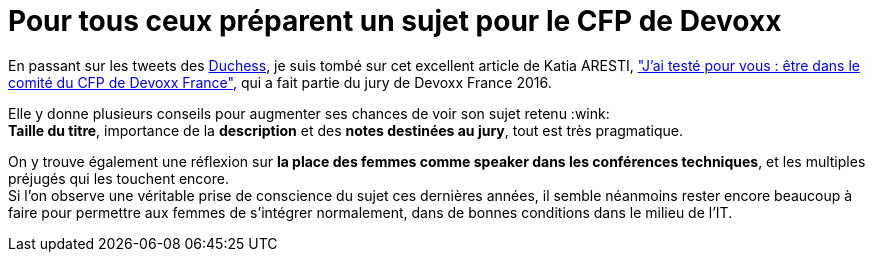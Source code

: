 = Pour tous ceux préparent un sujet pour le CFP de Devoxx
:published_at: 2017-11-29
:hp-tags: Devoxx, CFP, speaker
:toc: macro
:toclevels: 3
:lb: pass:[<br> +]
:imagesdir: ./images
:icons: font
:source-highlighter: highlightjs

// toc::[]

En passant sur les tweets des https://twitter.com/duchessfr[Duchess], je suis tombé sur cet excellent article de Katia ARESTI, http://www.duchess-france.org/jai-teste-pour-vous-etre-dans-le-comite-du-cfp-de-devoxx-france/["J’ai testé pour vous : être dans le comité du CFP de Devoxx France"], qui a fait partie du jury de Devoxx France 2016.

Elle y donne plusieurs conseils pour augmenter ses chances de voir son sujet retenu :wink: +
*Taille du titre*, importance de la *description* et des *notes destinées au jury*, tout est très pragmatique.

On y trouve également une réflexion sur *la place des femmes comme speaker dans les conférences techniques*, et les multiples préjugés qui les touchent encore. +
Si l'on observe une véritable prise de conscience du sujet ces dernières années, il semble néanmoins rester encore beaucoup à faire pour permettre aux femmes de s'intégrer normalement, dans de bonnes conditions dans le milieu de l'IT.

